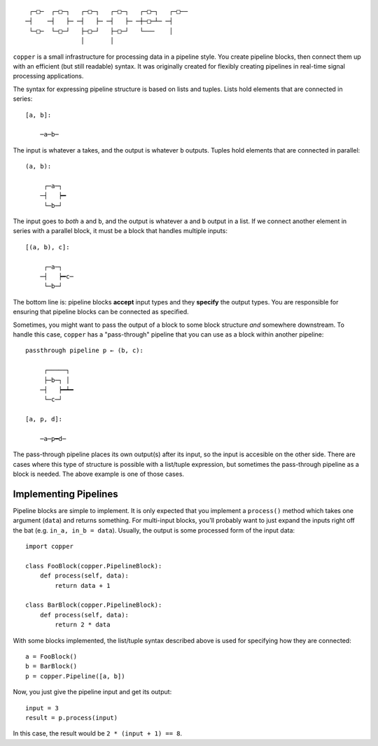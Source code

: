 ::

     ┌─□─  ┌─□─┐   ┌─□─┐   ┌─□─┐   ┌─□─┐   ┌─□──
    ─┤    ─┤   ├─ ─┤   ├─ ─┤   ├─ ─┼─□─┴─ ─┤
     └─□─  └─□─┘   ├─□─┘   ├─□─┘   └───    │
                   │       │

``copper`` is a small infrastructure for processing data in a pipeline style.
You create pipeline blocks, then connect them up with an efficient (but still
readable) syntax. It was originally created for flexibly creating pipelines
in real-time signal processing applications.

The syntax for expressing pipeline structure is based on lists and tuples.
Lists hold elements that are connected in series::

    [a, b]:

        ─a─b─

The input is whatever ``a`` takes, and the output is whatever ``b`` outputs.
Tuples hold elements that are connected in parallel::

    (a, b):

         ┌─a─┐
        ─┤   ┝━
         └─b─┘

The input goes to *both* ``a`` and ``b``, and the output is whatever ``a`` and
``b`` output in a list. If we connect another element in series with a parallel
block, it must be a block that handles multiple inputs::

    [(a, b), c]:

         ┌─a─┐
        ─┤   ┝━c─
         └─b─┘

The bottom line is: pipeline blocks **accept** input types and they **specify**
the output types. You are responsible for ensuring that pipeline blocks can be
connected as specified.

Sometimes, you might want to pass the output of a block to some block structure
*and* somewhere downstream. To handle this case, ``copper`` has
a "pass-through" pipeline that you can use as a block within another pipeline::

    passthrough pipeline p ← (b, c):

         ┌─────┐
         ├─b─┐ │
        ─┤   ┝━┷━
         └─c─┘

    [a, p, d]:

        ─a─p━d─

The pass-through pipeline places its own output(s) after its input, so the
input is accesible on the other side. There are cases where this type of
structure is possible with a list/tuple expression, but sometimes the
pass-through pipeline as a block is needed. The above example is one of those
cases.


Implementing Pipelines
----------------------

Pipeline blocks are simple to implement. It is only expected that you implement
a ``process()`` method which takes one argument (``data``) and returns
something. For multi-input blocks, you'll probably want to just expand the
inputs right off the bat (e.g. ``in_a, in_b = data``). Usually, the output is
some processed form of the input data::

    import copper

    class FooBlock(copper.PipelineBlock):
        def process(self, data):
            return data + 1

    class BarBlock(copper.PipelineBlock):
        def process(self, data):
            return 2 * data

With some blocks implemented, the list/tuple syntax described above is used for
specifying how they are connected::

    a = FooBlock()
    b = BarBlock()
    p = copper.Pipeline([a, b])

Now, you just give the pipeline input and get its output::

    input = 3
    result = p.process(input)

In this case, the result would be ``2 * (input + 1) == 8``.
